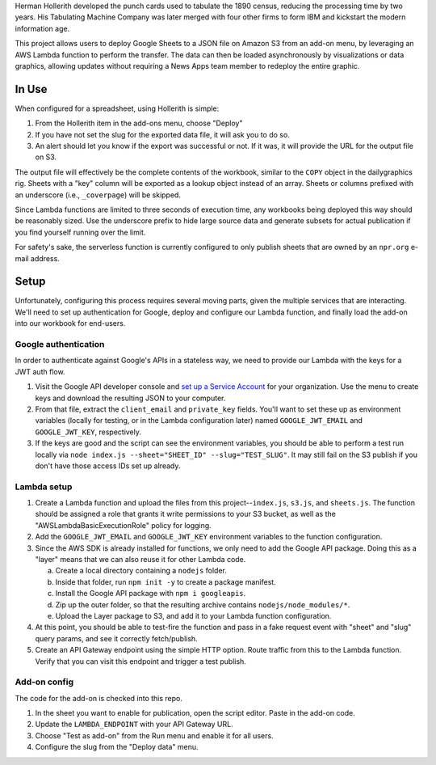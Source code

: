 Herman Hollerith developed the punch cards used to tabulate the 1890 census, reducing the processing time by two years. His Tabulating Machine Company was later merged with four other firms to form IBM and kickstart the modern information age.

This project allows users to deploy Google Sheets to a JSON file on Amazon S3 from an add-on menu, by leveraging an AWS Lambda function to perform the transfer. The data can then be loaded asynchronously by visualizations or data graphics, allowing updates without requiring a News Apps team member to redeploy the entire graphic.

In Use
======

When configured for a spreadsheet, using Hollerith is simple:

1. From the Hollerith item in the add-ons menu, choose "Deploy"
2. If you have not set the slug for the exported data file, it will ask you to do so.
3. An alert should let you know if the export was successful or not. If it was, it will provide the URL for the output file on S3.

The output file will effectively be the complete contents of the workbook, similar to the ``COPY`` object in the dailygraphics rig. Sheets with a "key" column will be exported as a lookup object instead of an array. Sheets or columns prefixed with an underscore (i.e., ``_coverpage``) will be skipped.

Since Lambda functions are limited to three seconds of execution time, any workbooks being deployed this way should be reasonably sized. Use the underscore prefix to hide large source data and generate subsets for actual publication if you find yourself running over the limit.

For safety's sake, the serverless function is currently configured to only publish sheets that are owned by an ``npr.org`` e-mail address.

Setup
=====

Unfortunately, configuring this process requires several moving parts, given the multiple services that are interacting. We'll need to set up authentication for Google, deploy and configure our Lambda function, and finally load the add-on into our workbook for end-users.

Google authentication
---------------------

In order to authenticate against Google's APIs in a stateless way, we need to provide our Lambda with the keys for a JWT auth flow. 

1. Visit the Google API developer console and `set up a Service Account <https://console.developers.google.com/iam-admin/serviceaccounts>`_ for your organization. Use the menu to create keys and download the resulting JSON to your computer.
2. From that file, extract the ``client_email`` and ``private_key`` fields. You'll want to set these up as environment variables (locally for testing, or in the Lambda configuration later) named ``GOOGLE_JWT_EMAIL`` and ``GOOGLE_JWT_KEY``, respectively.
3. If the keys are good and the script can see the environment variables, you should be able to perform a test run locally via ``node index.js --sheet="SHEET_ID" --slug="TEST_SLUG"``. It may still fail on the S3 publish if you don't have those access IDs set up already.

Lambda setup
------------

1. Create a Lambda function and upload the files from this project--``index.js``, ``s3.js``, and ``sheets.js``. The function should be assigned a role that grants it write permissions to your S3 bucket, as well as the "AWSLambdaBasicExecutionRole" policy for logging.
2. Add the ``GOOGLE_JWT_EMAIL`` and ``GOOGLE_JWT_KEY`` environment variables to the function configuration.
3. Since the AWS SDK is already installed for functions, we only need to add the Google API package. Doing this as a "layer" means that we can also reuse it for other Lambda code.

   a) Create a local directory containing a ``nodejs`` folder.
   b) Inside that folder, run ``npm init -y`` to create a package manifest.
   c) Install the Google API package with ``npm i googleapis``.
   d) Zip up the outer folder, so that the resulting archive contains ``nodejs/node_modules/*``.
   e) Upload the Layer package to S3, and add it to your Lambda function configuration.

4. At this point, you should be able to test-fire the function and pass in a fake request event with "sheet" and "slug" query params, and see it correctly fetch/publish.
5. Create an API Gateway endpoint using the simple HTTP option. Route traffic from this to the Lambda function. Verify that you can visit this endpoint and trigger a test publish.

Add-on config
-------------

The code for the add-on is checked into this repo.

1. In the sheet you want to enable for publication, open the script editor. Paste in the add-on code.
2. Update the ``LAMBDA_ENDPOINT`` with your API Gateway URL.
3. Choose "Test as add-on" from the Run menu and enable it for all users.
4. Configure the slug from the "Deploy data" menu.


